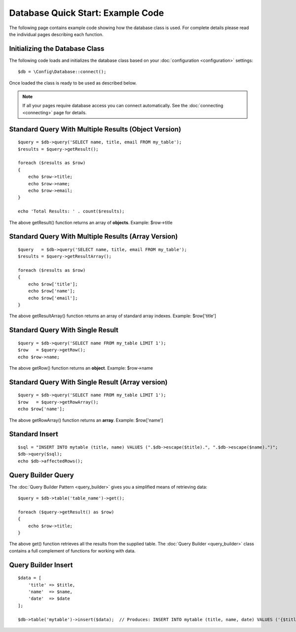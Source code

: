 ##################################
Database Quick Start: Example Code
##################################

The following page contains example code showing how the database class
is used. For complete details please read the individual pages
describing each function.

Initializing the Database Class
===============================

The following code loads and initializes the database class based on
your :doc:`configuration <configuration>` settings::

    $db = \Config\Database::connect();

Once loaded the class is ready to be used as described below.

.. note:: If all your pages require database access you can connect
    automatically. See the :doc:`connecting <connecting>` page for details.

Standard Query With Multiple Results (Object Version)
=====================================================

::

    $query = $db->query('SELECT name, title, email FROM my_table');
    $results = $query->getResult();

    foreach ($results as $row)
    {
        echo $row->title;
        echo $row->name;
        echo $row->email;
    }

    echo 'Total Results: ' . count($results);

The above getResult() function returns an array of **objects**. Example:
$row->title

Standard Query With Multiple Results (Array Version)
====================================================

::

    $query   = $db->query('SELECT name, title, email FROM my_table');
    $results = $query->getResultArray();

    foreach ($results as $row)
    {
        echo $row['title'];
        echo $row['name'];
        echo $row['email'];
    }

The above getResultArray() function returns an array of standard array
indexes. Example: $row['title']

Standard Query With Single Result
=================================

::

    $query = $db->query('SELECT name FROM my_table LIMIT 1');
    $row   = $query->getRow();
    echo $row->name;

The above getRow() function returns an **object**. Example: $row->name

Standard Query With Single Result (Array version)
=================================================

::

    $query = $db->query('SELECT name FROM my_table LIMIT 1');
    $row   = $query->getRowArray();
    echo $row['name'];

The above getRowArray() function returns an **array**. Example:
$row['name']

Standard Insert
===============

::

    $sql = "INSERT INTO mytable (title, name) VALUES (".$db->escape($title).", ".$db->escape($name).")";
    $db->query($sql);
    echo $db->affectedRows();

Query Builder Query
===================

The :doc:`Query Builder Pattern <query_builder>` gives you a simplified
means of retrieving data::

    $query = $db->table('table_name')->get();

    foreach ($query->getResult() as $row)
    {
        echo $row->title;
    }

The above get() function retrieves all the results from the supplied
table. The :doc:`Query Builder <query_builder>` class contains a full
complement of functions for working with data.

Query Builder Insert
====================

::

    $data = [
        'title' => $title,
        'name'  => $name,
        'date'  => $date
    ];

    $db->table('mytable')->insert($data);  // Produces: INSERT INTO mytable (title, name, date) VALUES ('{$title}', '{$name}', '{$date}')

